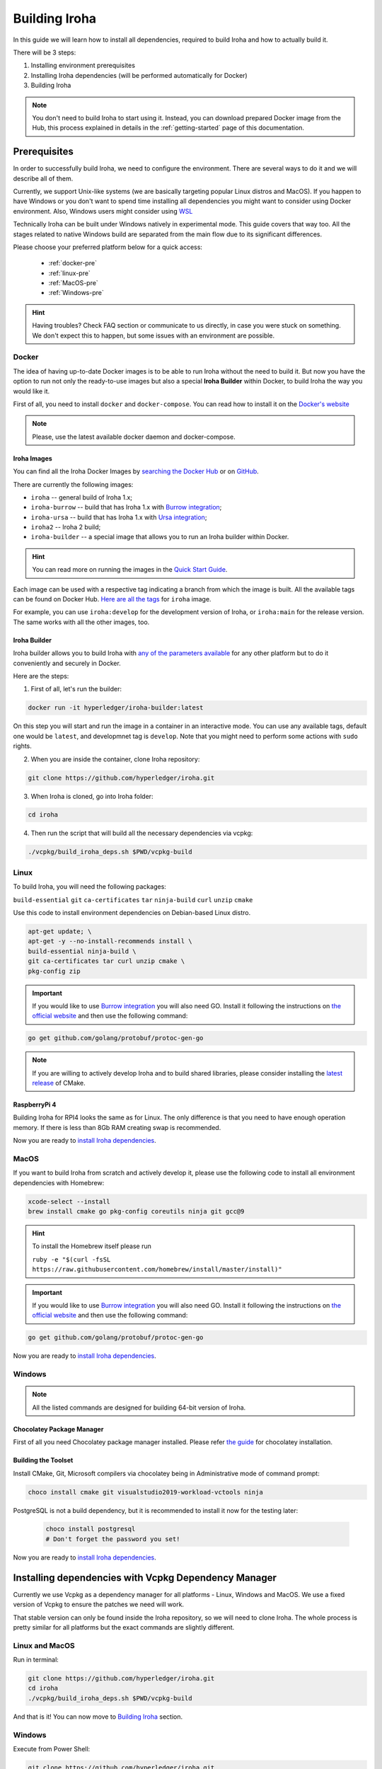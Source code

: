 .. _build-guide:

==============
Building Iroha
==============

In this guide we will learn how to install all dependencies, required to build
Iroha and how to actually build it.

There will be 3 steps:

#. Installing environment prerequisites

#. Installing Iroha dependencies (will be performed automatically for Docker)

#. Building Iroha

.. note:: You don't need to build Iroha to start using it.
  Instead, you can download prepared Docker image from the Hub,
  this process explained in details in the :ref:`getting-started` page of this documentation.

Prerequisites
=============

In order to successfully build Iroha, we need to configure the environment.
There are several ways to do it and we will describe all of them.

Currently, we support Unix-like systems (we are basically targeting popular
Linux distros and MacOS). If you happen to have Windows or you don't want to
spend time installing all dependencies you might want to consider using Docker
environment. Also, Windows users might consider using
`WSL <https://en.wikipedia.org/wiki/Windows_Subsystem_for_Linux>`_

Technically Iroha can be built under Windows natively in experimental mode.
This guide covers that way too.
All the stages related to native Windows build are separated from the main flow due to its significant differences.

Please choose your preferred platform below for a quick access:

    - :ref:`docker-pre`
    - :ref:`linux-pre`
    - :ref:`MacOS-pre`
    - :ref:`Windows-pre`


.. hint:: Having troubles? Check FAQ section or communicate to us directly, in
  case you were stuck on something. We don't expect this to happen, but some
  issues with an environment are possible.

.. _docker-pre:

Docker
^^^^^^

The idea of having up-to-date Docker images is to be able to run Iroha without the need to build it.
But now you have the option to run not only the ready-to-use images but also a special **Iroha Builder** within Docker, to build Iroha the way you would like it.

First of all, you need to install ``docker`` and ``docker-compose``. You can
read how to install it on the
`Docker's website <https://www.docker.com/community-edition/>`_

.. note:: Please, use the latest available docker daemon and docker-compose.

Iroha Images
""""""""""""

You can find all the Iroha Docker Images by `searching the Docker Hub <https://hub.docker.com/search?q=hyperledger%2Firoha&type=image>`_ or on `GitHub <https://github.com/orgs/hyperledger/packages?repo_name=iroha>`_.

There are currently the following images:

- ``iroha`` -- general build of Iroha 1.x; 
- ``iroha-burrow`` -- build that has Iroha 1.x with `Burrow integration <../integrations/index.html#hyperledger-burrow>`_;
- ``iroha-ursa`` -- build that has Iroha 1.x with `Ursa integration <../https://iroha.readthedocs.io/en/develop/integrations/index.html#hyperledger-ursa>`_;
- ``iroha2`` -- Iroha 2 build;
- ``iroha-builder`` -- a special image that allows you to run an Iroha builder within Docker.

.. hint:: You can read more on running the images in the `Quick Start Guide <../getting_started/index.html>`_.

Each image can be used with a respective tag indicating a branch from which the image is built.
All the available tags can be found on Docker Hub. `Here are all the tags <https://hub.docker.com/r/hyperledger/iroha/tags>`_ for ``iroha`` image.

For example, you can use ``iroha:develop`` for the development version of Iroha, or ``iroha:main`` for the release version. The same works with all the other images, too. 


Iroha Builder
"""""""""""""

Iroha builder allows you to build Iroha with `any of the parameters available <#cmake-parameters>`_ for any other platform but to do it conveniently and securely in Docker. 

Here are the steps: 

1. First of all, let's run the builder:

.. code-block:: shell

  docker run -it hyperledger/iroha-builder:latest

On this step you will start and run the image in a container in an interactive mode. You can use any available tags, default one would be ``latest``, and developmnet tag is ``develop``. Note that you might need to perform some actions with ``sudo`` rights. 

2. When you are inside the container, clone Iroha repository: 

.. code-block:: shell

  git clone https://github.com/hyperledger/iroha.git

3. When Iroha is cloned, go into Iroha folder: 

.. code-block:: shell

  cd iroha

4. Then run the script that will build all the necessary dependencies via vcpkg: 

.. code-block:: shell

  ./vcpkg/build_iroha_deps.sh $PWD/vcpkg-build



.. _linux-pre:

Linux
^^^^^

To build Iroha, you will need the following packages:

``build-essential`` ``git`` ``ca-certificates`` ``tar`` ``ninja-build`` ``curl`` ``unzip`` ``cmake``

Use this code to install environment dependencies on Debian-based Linux distro.

.. code-block:: shell

  apt-get update; \
  apt-get -y --no-install-recommends install \
  build-essential ninja-build \
  git ca-certificates tar curl unzip cmake \
  pkg-config zip

.. Important:: If you would like to use `Burrow integration <../integrations/burrow.html>`_ you will also need GO. Install it following the instructions on `the official website <https://golang.org/doc/install>`_ and then use the following command:

.. code-block:: shell

  go get github.com/golang/protobuf/protoc-gen-go

.. note::  If you are willing to actively develop Iroha and to build shared
  libraries, please consider installing the
  `latest release <https://cmake.org/download/>`_ of CMake.

RaspberryPi 4
""""""""""""""""""""""""""

Building Iroha for RPI4 looks the same as for Linux. The only difference is that you need to have enough operation memory. If there is less than 8Gb RAM creating swap is recommended.

Now you are ready to `install Iroha dependencies <#installing-dependencies-with-vcpkg-dependency-manager>`_.

.. _macos-pre:

MacOS
^^^^^

If you want to build Iroha from scratch and actively develop it, please use the following code
to install all environment dependencies with Homebrew:

.. code-block:: shell

  xcode-select --install
  brew install cmake go pkg-config coreutils ninja git gcc@9

.. hint:: To install the Homebrew itself please run

  ``ruby -e "$(curl -fsSL https://raw.githubusercontent.com/homebrew/install/master/install)"``

.. Important:: If you would like to use `Burrow integration <../integrations/burrow.html>`_ you will also need GO. Install it following the instructions on `the official website <https://golang.org/doc/install>`_ and then use the following command:

.. code-block:: shell

  go get github.com/golang/protobuf/protoc-gen-go

Now you are ready to `install Iroha dependencies <#installing-dependencies-with-vcpkg-dependency-manager>`_.

.. _windows-pre:

Windows
^^^^^^^

.. note:: All the listed commands are designed for building 64-bit version of Iroha.

Chocolatey Package Manager
""""""""""""""""""""""""""

First of all you need Chocolatey package manager installed.
Please refer `the guide <https://chocolatey.org/install>`_ for chocolatey installation.

Building the Toolset
""""""""""""""""""""

Install CMake, Git, Microsoft compilers via chocolatey being in Administrative mode of command prompt:

.. code-block:: shell

  choco install cmake git visualstudio2019-workload-vctools ninja


PostgreSQL is not a build dependency, but it is recommended to install it now for the testing later:

  .. code-block:: shell

    choco install postgresql
    # Don't forget the password you set!

Now you are ready to `install Iroha dependencies <#installing-dependencies-with-vcpkg-dependency-manager>`_.

Installing dependencies with Vcpkg Dependency Manager
=====================================================

Currently we use Vcpkg as a dependency manager for all platforms - Linux, Windows and MacOS.
We use a fixed version of Vcpkg to ensure the patches we need will work.

That stable version can only be found inside the Iroha repository, so we will need to clone Iroha.
The whole process is pretty similar for all platforms but the exact commands are slightly different.

Linux and MacOS
^^^^^^^^^^^^^^^

Run in terminal:

.. code-block:: shell

  git clone https://github.com/hyperledger/iroha.git
  cd iroha
  ./vcpkg/build_iroha_deps.sh $PWD/vcpkg-build

And that is it! You can now move to `Building Iroha <#build-process>`_ section.

Windows
^^^^^^^

Execute from Power Shell:

.. code-block:: shell

  git clone https://github.com/hyperledger/iroha.git
  cd iroha
  powershell -ExecutionPolicy ByPass -File .\.packer\win\scripts\vcpkg.ps1 .\vcpkg .\iroha\vcpkg


Great job! You can now move to `Building Iroha <#build-process>`_ section.

.. note:: If you plan to build 32-bit version of Iroha -
  you will need to install all the mentioned librares above
  prefixed with ``x86`` term instead of ``x64``.

Build Process
=============

Building Iroha
^^^^^^^^^^^^^^

1. So, after the dependencies are built, we can start building Iroha itself: 

.. code-block:: shell

  cmake -B build -DCMAKE_TOOLCHAIN_FILE=$PWD/vcpkg-build/scripts/buildsystems/vcpkg.cmake . -DCMAKE_BUILD_TYPE=RELEASE   -GNinja -DUSE_BURROW=OFF -DUSE_URSA=OFF -DTESTING=OFF -DPACKAGE_DEB=OFF

The cmake parameters such as ``-DUSE_BURROW=ON`` are exactly the parameters you can choose for your very special build. You can see the full list and description of these parameters `here <#cmake-parameters>`_.

2. Run 

.. code-block:: shell

  cmake --build ./build --target irohad

.. warning:: If you want to use tests later, instead of building `irohad` target, you need to use this:

.. code-block:: shell

  cmake --build ./build --target all 


3. Check the result by running the help: 

.. code-block:: shell

  ./build/bin/irohad --help

This step will show you all the parameters. And that is it! 

.. note:: When building on Windows do not execute this from the Power Shell. Better use x64 Native tools command prompt.

Now Iroha is built. Although, if you like, you can build it with additional parameters described below.

If you are content with the results, you can move to the next step and `run an Iroha instance <../deploy/single.html>`_. 

CMake Parameters
^^^^^^^^^^^^^^^^

We use CMake to generate platform-dependent build files.
It has numerous flags for configuring the final build.
Note that besides the listed parameters cmake's variables can be useful as well.
Also as long as this page can be deprecated (or just not complete) you can browse custom flags via ``cmake -L``, ``cmake-gui``, or ``ccmake``.

.. hint::  You can specify parameters at the cmake configuring stage
  (e.g cmake -DTESTING=ON).

Main Parameters
"""""""""""""""

+----------------------------------+-----------------+---------+------------------------------------------------------------------------+
| Parameter                        | Possible values | Default | Description                                                            |
+==================================+=================+=========+========================================================================+
| TESTING                          |      ON/OFF     | ON      | Enables or disables build of the tests                                 |
+----------------------------------+                 +---------+------------------------------------------------------------------------+
| BENCHMARKING                     |                 | OFF     | Enables or disables build of the Google Benchmarks library             |
+----------------------------------+                 +---------+------------------------------------------------------------------------+
| COVERAGE                         |                 | OFF     | Enables or disables lcov setting for code coverage generation          |
+----------------------------------+                 +---------+------------------------------------------------------------------------+
| USE_LIBURSA                      |                 | OFF     | Enables usage of the HL Ursa cryptography instead of the standard one  |
+----------------------------------+                 +---------+------------------------------------------------------------------------+
| USE_BURROW                       |                 | OFF     | Enables the HL Burrow EVM integration                                  |
+----------------------------------+-----------------+---------+------------------------------------------------------------------------+

.. note:: If you would like to use HL Ursa cryptography for your build, please install `Rust <https://www.rust-lang.org/tools/install>`_ in addition to other dependencies. Learn more about HL Ursa integration `here <../integrations/index.html#hyperledger-ursa>`_.

  If you want to use HL Burrow integration, do not forget to first install `Go <https://golang.org/doc/install>`_ and then `protoc-gen-go <https://developers.google.com/protocol-buffers/docs/reference/go-generated>`_. Learn more about `HL Burrow Integration <../integrations/index.html#hyperledger-burrow>`_.

Packaging Specific Parameters
"""""""""""""""""""""""""""""

+-----------------------+-----------------+---------+--------------------------------------------+
| Parameter             | Possible values | Default | Description                                |
+=======================+=================+=========+============================================+
| PACKAGE_ZIP           |      ON/OFF     | OFF     | Enables or disables zip packaging          |
+-----------------------+                 +---------+--------------------------------------------+
| PACKAGE_TGZ           |                 | OFF     | Enables or disables tar.gz packaging       |
+-----------------------+                 +---------+--------------------------------------------+
| PACKAGE_RPM           |                 | OFF     | Enables or disables rpm packaging          |
+-----------------------+                 +---------+--------------------------------------------+
| PACKAGE_DEB           |                 | OFF     | Enables or disables deb packaging          |
+-----------------------+-----------------+---------+--------------------------------------------+

Running Tests (optional)
^^^^^^^^^^^^^^^^^^^^^^^^
First of all, please make sure you `built Iroha correctly <#id8>`_ for the tests.

After building Iroha, it is a good idea to run tests to check the operability
of the daemon. You can run tests with this code:

.. code-block:: shell

  cmake --build build --target test

Alternatively, you can run the following command in the ``build`` folder

.. code-block:: shell

  cd build
  ctest . --output-on-failure

.. note:: Some of the tests will fail without PostgreSQL storage running,
  so if you are not using ``scripts/run-iroha-dev.sh`` script please run Docker
  container or create a local connection with following parameters:

  .. code-block:: shell

    docker run --name some-postgres \
    -e POSTGRES_USER=postgres \
    -e POSTGRES_PASSWORD=mysecretpassword \
    -p 5432:5432 \
    -d postgres:9.5 \
    -c 'max_prepared_transactions=100'
